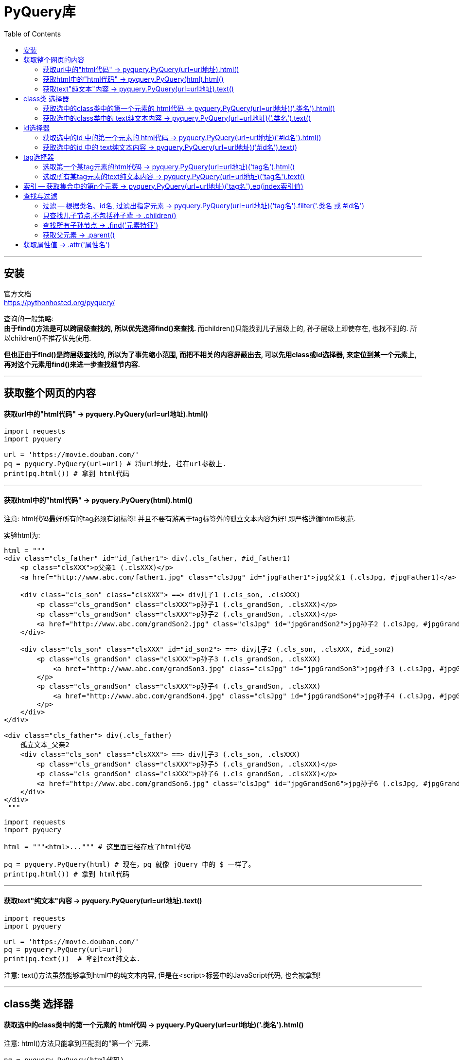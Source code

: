 = PyQuery库
:toc:

---

== 安装

官方文档 +
https://pythonhosted.org/pyquery/

查询的一般策略: +
**由于find()方法是可以跨层级查找的, 所以优先选择find()来查找. **而children()只能找到儿子层级上的, 孙子层级上即使存在, 也找不到的. 所以children()不推荐优先使用.

**但也正由于find()是跨层级查找的, 所以为了事先缩小范围, 而把不相关的内容屏蔽出去, 可以先用class或id选择器, 来定位到某一个元素上, 再对这个元素用find()来进一步查找细节内容.**



---

== 获取整个网页的内容

==== 获取url中的"html代码" -> pyquery.PyQuery(url=url地址).html()

[source, python]
....
import requests
import pyquery

url = 'https://movie.douban.com/'
pq = pyquery.PyQuery(url=url) # 将url地址, 挂在url参数上.
print(pq.html()) # 拿到 html代码
....


---


==== 获取html中的"html代码" -> pyquery.PyQuery(html).html()

注意: html代码最好所有的tag必须有闭标签! 并且不要有游离于tag标签外的孤立文本内容为好! 即严格遵循html5规范.

实验html为:
[source, html]
....
html = """
<div class="cls_father" id="id_father1"> div(.cls_father, #id_father1)
    <p class="clsXXX">p父亲1 (.clsXXX)</p>
    <a href="http://www.abc.com/father1.jpg" class="clsJpg" id="jpgFather1">jpg父亲1 (.clsJpg, #jpgFather1)</a>

    <div class="cls_son" class="clsXXX"> ==> div儿子1 (.cls_son, .clsXXX)
        <p class="cls_grandSon" class="clsXXX">p孙子1 (.cls_grandSon, .clsXXX)</p>
        <p class="cls_grandSon" class="clsXXX">p孙子2 (.cls_grandSon, .clsXXX)</p>
        <a href="http://www.abc.com/grandSon2.jpg" class="clsJpg" id="jpgGrandSon2">jpg孙子2 (.clsJpg, #jpgGrandSon2)</a>
    </div>

    <div class="cls_son" class="clsXXX" id="id_son2"> ==> div儿子2 (.cls_son, .clsXXX, #id_son2)
        <p class="cls_grandSon" class="clsXXX">p孙子3 (.cls_grandSon, .clsXXX)
            <a href="http://www.abc.com/grandSon3.jpg" class="clsJpg" id="jpgGrandSon3">jpg孙子3 (.clsJpg, #jpgGrandSon3)</a>
        </p>
        <p class="cls_grandSon" class="clsXXX">p孙子4 (.cls_grandSon, .clsXXX)
            <a href="http://www.abc.com/grandSon4.jpg" class="clsJpg" id="jpgGrandSon4">jpg孙子4 (.clsJpg, #jpgGrandSon4)</a>
        </p>
    </div>
</div>

<div class="cls_father"> div(.cls_father)
    孤立文本_父亲2
    <div class="cls_son" class="clsXXX"> ==> div儿子3 (.cls_son, .clsXXX)
        <p class="cls_grandSon" class="clsXXX">p孙子5 (.cls_grandSon, .clsXXX)</p>
        <p class="cls_grandSon" class="clsXXX">p孙子6 (.cls_grandSon, .clsXXX)</p>
        <a href="http://www.abc.com/grandSon6.jpg" class="clsJpg" id="jpgGrandSon6">jpg孙子6 (.clsJpg, #jpgGrandSon6)</a>
    </div>
</div>
 """
....

[source, python]
....
import requests
import pyquery

html = """<html>...""" # 这里面已经存放了html代码

pq = pyquery.PyQuery(html) # 现在，pq 就像 jQuery 中的 $ 一样了。
print(pq.html()) # 拿到 html代码
....

---

==== 获取text"纯文本"内容 -> pyquery.PyQuery(url=url地址).text()

[source, python]
....
import requests
import pyquery

url = 'https://movie.douban.com/'
pq = pyquery.PyQuery(url=url)
print(pq.text())  # 拿到text纯文本.
....

注意: text()方法虽然能够拿到html中的纯文本内容, 但是在<script>标签中的JavaScript代码, 也会被拿到!

---

== class类 选择器

==== 获取选中的class类中的第一个元素的 html代码 -> pyquery.PyQuery(url=url地址)('.类名').html()

注意: html()方法只能拿到匹配到的"第一个"元素.

[source, python]
....
pq = pyquery.PyQuery(html代码)
print(pq('.cls_son').html()) # 儿子有很多, 但html()只能拿到第一个儿子.
....

image:./img_python第三方库/pyquery/类选择器html().png[]


---

==== 获取选中的class类中的 text纯文本内容 -> pyquery.PyQuery(url=url地址)('.类名').text()

text()能拿到"所有"匹配到的元素的纯文本内容!

[source, python]
....
pq = pyquery.PyQuery(html代码)
print(pq('.cls_son').text())
....

遍历: 用items()方法.
[source, python]
....
pq = pyquery.PyQuery(html代码)
for i in pq('p').items():  # 遍历选中的所有p元素, 注意, 别忘了要先使用 .items()方法!
    '''
    通过items()方法,可以得到一个生成器，
    并且我们通过for循环得到的每个元素, 依然是一个pyquery对象。
    '''
    print(i.text())

'''打印结果是
p父亲1 (.clsXXX)
p孙子1 (.cls_grandSon, .clsXXX)
p孙子2 (.cls_grandSon, .clsXXX)
p孙子3 (.cls_grandSon, .clsXXX) jpg孙子3 (.clsJpg, #jpgGrandSon3)
p孙子4 (.cls_grandSon, .clsXXX) jpg孙子4 (.clsJpg, #jpgGrandSon4)
p孙子5 (.cls_grandSon, .clsXXX)
p孙子6 (.cls_grandSon, .clsXXX)
'''
....


---

== id选择器

==== 获取选中的id 中的第一个元素的 html代码 -> pyquery.PyQuery(url=url地址)('#id名').html()

由于id是唯一的, 所以就不存在选中相同id的集合的说法了. 永远只能选中唯一的元素.

[source, python]
....
pq = pyquery.PyQuery(html代码)
print(pq('#id_son2').html())
....

---

==== 获取选中的id 中的 text纯文本内容 -> pyquery.PyQuery(url=url地址)('#id名').text()

[source, python]
....
pq = pyquery.PyQuery(html代码)
print(pq('#id_son2').text())
....

---

== tag选择器

==== 选取第一个某tag元素的html代码 -> pyquery.PyQuery(url=url地址)('tag名').html()

注意: html()方法只能拿到匹配到的"第一个"元素.


[source, python]
....
pq = pyquery.PyQuery(html代码)
print(pq('p').html())
....

image:./img_python第三方库/pyquery/tag选择器html().png[]

---

==== 选取所有某tag元素的text纯文本内容 -> pyquery.PyQuery(url=url地址)('tag名').text()


[source, python]
....
pq = pyquery.PyQuery(html代码)
print(pq('p').text())
....

image:./img_python第三方库/pyquery/tag选择器text().png[]

---


== 索引 -- 获取集合中的第n个元素 -> pyquery.PyQuery(url=url地址)('tag名').eq(index索引值)

eq(index)方法 ——根据给定的索引号得到指定元素.

[source, python]
....
pq = pyquery.PyQuery(html代码)
print(pq('.cls_son').eq(2).text()) # 拿到所有son类中的index=[2]的元素

'''打印出
==> div儿子3 (.cls_son, .clsXXX)
p孙子5 (.cls_grandSon, .clsXXX)
p孙子6 (.cls_grandSon, .clsXXX)
jpg孙子6 (.clsJpg, #jpgGrandSon6)
'''

....

---

== 查找与过滤

==== 过滤 -- 根据类名、id名, 过滤出指定元素 -> pyquery.PyQuery(url=url地址)('tag名').filter('.类名 或 #id名')

下例, 先拿到所有p元素, 然后在里面进一步过滤出含有 class="cls_grandSon"的元素. 可以看到, "p父亲"元素就被排除了出去.

[source, python]
....
pq = pyquery.PyQuery(html代码)
for i in pq('p').filter('.cls_grandSon').items():
    print(i.text())

'''打印
p孙子1 (.cls_grandSon, .clsXXX)
p孙子2 (.cls_grandSon, .clsXXX)
p孙子3 (.cls_grandSon, .clsXXX) jpg孙子3 (.clsJpg, #jpgGrandSon3)
p孙子4 (.cls_grandSon, .clsXXX) jpg孙子4 (.clsJpg, #jpgGrandSon4)
p孙子5 (.cls_grandSon, .clsXXX)
p孙子6 (.cls_grandSon, .clsXXX)
'''
....

---

==== 只查找儿子节点,不包括孙子辈 -> .children()

children及find方法都用是用来获得element的子elements的. 区别是:

|===
|方法 |说明

|children()
|仅仅是元素一下级的**直接子元素**，即：immediate children.

|find()
|获得所有下级(**子孙**)元素，即：descendants of these elements in the DOM tree.
|===

[source,python]
....
pq = pyquery.PyQuery(html代码)

for i in pq(".cls_father").eq(0).children占人口比率().items(): # children()是以"直接子节点"为最小单位.
    print(i.text())
    print('-' * 10)

'''打印:
p父亲1 (.clsXXX)
----------
jpg父亲1 (.clsJpg, #jpgFather1)
----------
==> div儿子1 (.cls_son, .clsXXX)
p孙子1 (.cls_grandSon, .clsXXX)
p孙子2 (.cls_grandSon, .clsXXX)
jpg孙子2 (.clsJpg, #jpgGrandSon2)
----------
==> div儿子2 (.cls_son, .clsXXX, #id_son2)
p孙子3 (.cls_grandSon, .clsXXX) jpg孙子3 (.clsJpg, #jpgGrandSon3)
p孙子4 (.cls_grandSon, .clsXXX) jpg孙子4 (.clsJpg, #jpgGrandSon4)
----------
'''
....

又例:

[source,python]
....
pq = pyquery.PyQuery(html代码)
for i in pq(".cls_father").eq(0).children占人口比率('p').items():
    # children()只能获得"只儿子节点"上的元素,
    # 本例, 我们来获取第一个div元素的儿子<p>, 只有一个存在. 因为其他<p>都是属于孙子辈分了.
    print(i.text())
    print('-' * 10)

'''
p父亲1 (.clsXXX)
----------
'''
....

image:./img_python第三方库/pyquery/children().png[]


如果要筛选所有子节点中符合某条件的节点，比如想筛选出子节点中class为"cls_son"的节点，可以向children()方法传入CSS选择器".cls_son"作为参数：

[source,python]
....
pq = pyquery.PyQuery(html代码)
for i in pq(".cls_father").eq(0).children占人口比率('.cls_son').items():
    # 获取第一个div元素的 class="cls_son"儿子
    print(i.text())
    print('-' * 10)

'''
==> div儿子1 (.cls_son, .clsXXX)
p孙子1 (.cls_grandSon, .clsXXX)
p孙子2 (.cls_grandSon, .clsXXX)
jpg孙子2 (.clsJpg, #jpgGrandSon2)
----------
==> div儿子2 (.cls_son, .clsXXX, #id_son2)
p孙子3 (.cls_grandSon, .clsXXX) jpg孙子3 (.clsJpg, #jpgGrandSon3)
p孙子4 (.cls_grandSon, .clsXXX) jpg孙子4 (.clsJpg, #jpgGrandSon4)
----------
'''
....

image:./img_python第三方库/pyquery/children()2.png[]


---


==== 查找所有子孙节点 -> .find('元素特征')

[source, python]
....
pq = pyquery.PyQuery(html代码)
for i in pq(".cls_father").eq(0).find('p').items():
    # find()可以获得子孙节点上的某元素, 哪怕儿子节点上并不存在, 只要孙子节点存在, 也能获取到.
    print(i.text())
    print('-' * 10)

'''
p父亲1 (.clsXXX)
----------
p孙子1 (.cls_grandSon, .clsXXX)
----------
p孙子2 (.cls_grandSon, .clsXXX)
----------
p孙子3 (.cls_grandSon, .clsXXX) jpg孙子3 (.clsJpg, #jpgGrandSon3)
----------
p孙子4 (.cls_grandSon, .clsXXX) jpg孙子4 (.clsJpg, #jpgGrandSon4)
----------
'''
....

---

==== 获取父元素 -> .parent()

[source, python]
....
pq = pyquery.PyQuery(html代码)

print(pq(".cls_grandSon").eq(-1).parent())
# 获取倒数第一个class="cls_grandSon"元素的父元素(不包括爷爷等祖先元素)

'''打印
<div class="cls_son"> ==&gt; div儿子3 (.cls_son, .clsXXX)
        <p class="cls_grandSon">p孙子5 (.cls_grandSon, .clsXXX)</p>
        <p class="cls_grandSon">p孙子6 (.cls_grandSon, .clsXXX)</p>
        <a href="http://www.abc.com/grandSon6.jpg" class="clsJpg" id="jpgGrandSon6">jpg孙子6 (.clsJpg, #jpgGrandSon6)</a>
    </div>
'''
....

效果
image:./img_python第三方库/pyquery/parent().png[]


---


== 获取属性值 ->  .attr('属性名')

[source, python]
....
pq = pyquery.PyQuery(html代码)

for i in pq(".cls_father").eq(0).find('a').items():
    # 获取第一个(即index=[0])div元素的 <a>子孙
    print(i.attr('href'))  # 然后获取<a>节点上的href属性的值

'''
http://www.abc.com/father1.jpg
http://www.abc.com/grandSon2.jpg
http://www.abc.com/grandSon3.jpg
http://www.abc.com/grandSon4.jpg
'''
....


---



